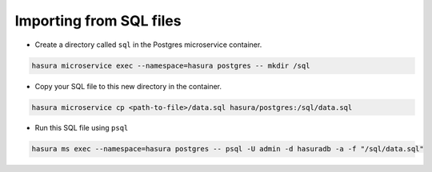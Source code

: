.. .. meta::
   :description: Manual for accessing postgres directly
   :keywords: hasura, docs, postgres, sql, import sql, data, import data

Importing from SQL files
========================

- Create a directory called ``sql`` in the Postgres microservice container.

.. code-block:: bash

   hasura microservice exec --namespace=hasura postgres -- mkdir /sql

- Copy your SQL file to this new directory in the container.

.. code-block:: bash

   hasura microservice cp <path-to-file>/data.sql hasura/postgres:/sql/data.sql

- Run this SQL file using ``psql``

.. code-block:: bash

   hasura ms exec --namespace=hasura postgres -- psql -U admin -d hasuradb -a -f "/sql/data.sql"
